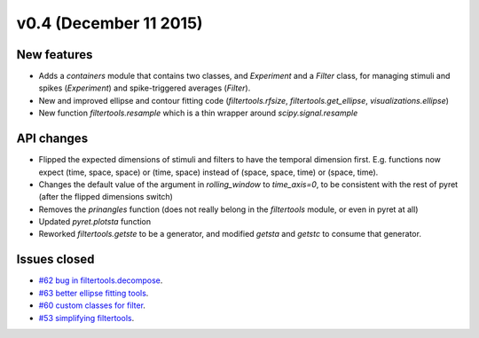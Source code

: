 =======================
v0.4 (December 11 2015)
=======================

New features
------------
- Adds a `containers` module  that contains two classes, and `Experiment` and a
  `Filter` class, for managing stimuli and spikes (`Experiment`) and spike-triggered averages (`Filter`).
- New and improved ellipse and contour fitting code (`filtertools.rfsize`,
  `filtertools.get_ellipse`, `visualizations.ellipse`)
- New function `filtertools.resample` which is a thin wrapper around `scipy.signal.resample`

API changes
-----------
- Flipped the expected dimensions of stimuli and filters to have the temporal dimension first. E.g. functions now expect (time, space, space) or (time, space) instead of (space, space, time) or (space, time).
- Changes the default value of the argument in `rolling_window` to `time_axis=0`, to be consistent with the rest of pyret (after the flipped dimensions switch)
- Removes the `prinangles` function (does not really belong in the `filtertools` module, or even in pyret at all)
- Updated `pyret.plotsta` function
- Reworked `filtertools.getste` to be a generator, and modified `getsta` and `getstc` to consume that generator.

Issues closed
-------------
- `#62 bug in filtertools.decompose <https://github.com/baccuslab/pyret/issues/62>`_.
- `#63 better ellipse fitting tools <https://github.com/baccuslab/pyret/issues/63>`_.
- `#60 custom classes for filter <https://github.com/baccuslab/pyret/issues/60>`_.
- `#53 simplifying filtertools <https://github.com/baccuslab/pyret/issues/53>`_.
